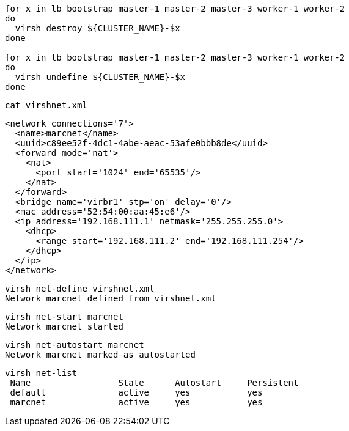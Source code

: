 
----
for x in lb bootstrap master-1 master-2 master-3 worker-1 worker-2
do
  virsh destroy ${CLUSTER_NAME}-$x
done

for x in lb bootstrap master-1 master-2 master-3 worker-1 worker-2
do
  virsh undefine ${CLUSTER_NAME}-$x
done
----


----
cat virshnet.xml
----

----
<network connections='7'>
  <name>marcnet</name>
  <uuid>c89ee52f-4dc1-4abe-aeac-53afe0bbb8de</uuid>
  <forward mode='nat'>
    <nat>
      <port start='1024' end='65535'/>
    </nat>
  </forward>
  <bridge name='virbr1' stp='on' delay='0'/>
  <mac address='52:54:00:aa:45:e6'/>
  <ip address='192.168.111.1' netmask='255.255.255.0'>
    <dhcp>
      <range start='192.168.111.2' end='192.168.111.254'/>
    </dhcp>
  </ip>
</network>
----

----
virsh net-define virshnet.xml
Network marcnet defined from virshnet.xml
----


----
virsh net-start marcnet
Network marcnet started
----

----
virsh net-autostart marcnet
Network marcnet marked as autostarted
----


----
virsh net-list
 Name                 State      Autostart     Persistent
 default              active     yes           yes
 marcnet              active     yes           yes
----
